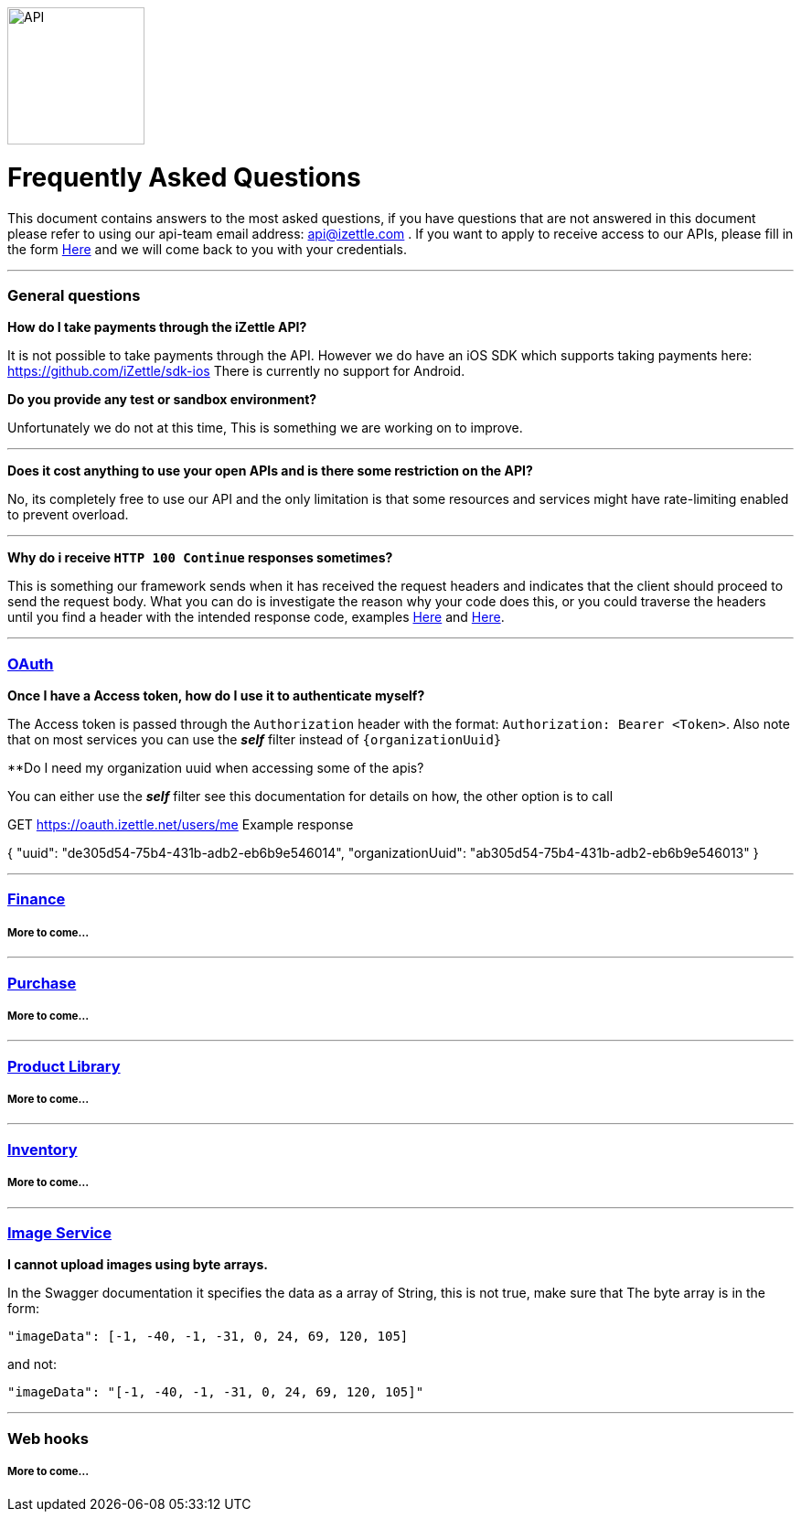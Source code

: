 image::https://d15n4q3o4x3svq.cloudfront.net/assets/tutorials/curl/api-a397cc184c5622fb5130af1b7baf149d.png[API,150,150]

= Frequently Asked Questions


****
This document contains answers to the most asked questions, if you have questions that are not answered
in this document please refer to using our api-team email address: api@izettle.com .
If you want to apply to receive access to our APIs, please fill in the form https://www.izettle.com/api-access/[Here]
and we will come back to you with your credentials.
****
'''

=== General questions
**How do I take payments through the iZettle API?**
====
It is not possible to take payments through the API. However we do have an iOS SDK which supports taking payments here: https://github.com/iZettle/sdk-ios There is currently no support for Android.
====
**Do you provide any test or sandbox environment?**
====
Unfortunately we do not at this time, This is something we are working on to improve.
====
'''
**Does it cost anything to use your open APIs and is there some restriction on the API?**
====
No, its completely free to use our API and the only limitation is that some resources and
services might have rate-limiting enabled to prevent overload.
====
'''
**Why do i receive `HTTP 100 Continue`  responses sometimes?**
====
This is something our framework sends when it has received the request headers and
indicates that the client should proceed to send the request body. What you can do is investigate
 the reason why your code does this, or you could traverse the headers until
you find a header with the intended response code, examples https://stackoverflow.com/questions/14526627/double-http-status-header-on-http-post-to-jersey[Here]
and https://stackoverflow.com/questions/2964687/how-to-handle-100-continue-http-message[Here].
====

'''
=== https://github.com/iZettle/api-documentation/blob/master/authorization.adoc[OAuth]
**Once I have a Access token, how do I use it to authenticate myself?**
====
The Access token is passed through the `Authorization` header with the format:
`Authorization: Bearer <Token>`. Also note that on most services you can use the *_self_*
filter instead of `{organizationUuid}`
====
**Do I need my organization uuid when accessing some of the apis?
====
You can either use the *_self_* filter see this documentation for details on how, the other option is to call 
--
GET https://oauth.izettle.net/users/me
Example response

{
    "uuid": "de305d54-75b4-431b-adb2-eb6b9e546014",
    "organizationUuid": "ab305d54-75b4-431b-adb2-eb6b9e546013"
}
--
====
'''
=== https://github.com/iZettle/api-documentation/blob/master/finance.adoc[Finance]
===== More to come...
'''
=== https://github.com/iZettle/api-documentation/blob/master/purchase.adoc[Purchase]
===== More to come...
'''
=== https://github.com/iZettle/api-documentation/blob/master/product-library.adoc[Product Library]
===== More to come...
'''
=== https://github.com/iZettle/api-documentation/blob/master/inventory.adoc[Inventory]
===== More to come...
'''

=== https://github.com/iZettle/api-documentation/blob/master/image.adoc[Image Service]
**I cannot upload images using byte arrays.**
====
In the Swagger documentation it specifies the data as a array of String, this is not true, make sure that
The byte array is in the form:

[source]
--
"imageData": [-1, -40, -1, -31, 0, 24, 69, 120, 105]
--

and not:

[source]
--
"imageData": "[-1, -40, -1, -31, 0, 24, 69, 120, 105]"
--
====
'''
=== Web hooks

===== More to come...
